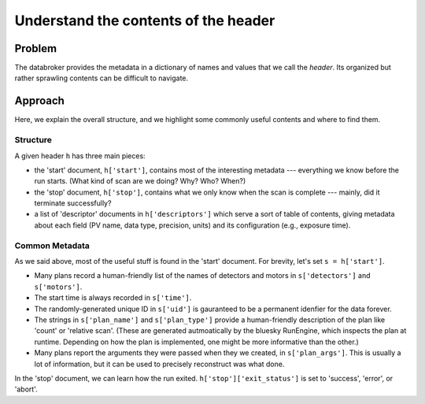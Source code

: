 Understand the contents of the header
*************************************

Problem
=======

The databroker provides the metadata in a dictionary of names and values that
we call the *header*. Its organized but rather sprawling contents can be
difficult to navigate.

Approach
========

Here, we explain the overall structure, and we highlight some commonly useful
contents and where to find them.

Structure
---------

A given header ``h`` has three main pieces:

* the 'start' document, ``h['start']``, contains most of the interesting
  metadata --- everything we know before the run starts. (What kind of scan
  are we doing? Why? Who? When?)
* the 'stop' document, ``h['stop']``, contains what we only know when
  the scan is complete --- mainly, did it terminate successfully?
* a list of 'descriptor' documents in ``h['descriptors']`` which serve
  a sort of table of contents, giving metadata about each field (PV name,
  data type, precision, units) and its configuration (e.g., exposure time).

Common Metadata
---------------

As we said above, most of the useful stuff is found in the 'start' document.
For brevity, let's set ``s = h['start']``.

* Many plans record a human-friendly list of the names of detectors and motors
  in ``s['detectors']`` and ``s['motors']``.
* The start time is always recorded in ``s['time']``.
* The randomly-generated unique ID in ``s['uid']`` is gauranteed to be a
  permanent idenfier for the data forever.
* The strings in ``s['plan_name']`` and ``s['plan_type']`` provide a
  human-friendly description of the plan like 'count' or 'relative scan'.
  (These are generated autmoatically by the bluesky RunEngine, which inspects
  the plan at runtime. Depending on how the plan is implemented, one might
  be more informative than the other.)
* Many plans report the arguments they were passed when they we created, in
  ``s['plan_args']``. This is usually a lot of information, but it can be used
  to precisely reconstruct was what done.

In the 'stop' document, we can learn how the run exited.
``h['stop']['exit_status']`` is set to 'success', 'error', or 'abort'.
